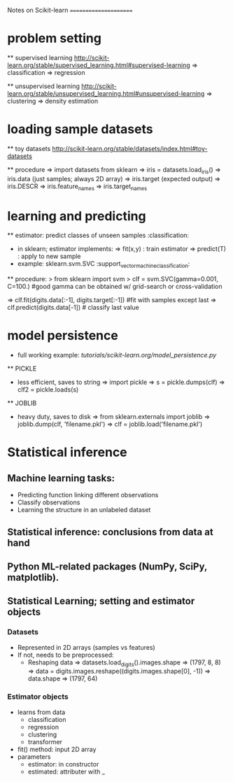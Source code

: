 Notes on Scikit-learn
======================

* problem setting 

  ** supervised learning
  [[http://scikit-learn.org/stable/supervised_learning.html#supervised-learning]]
    => classification
    => regression
  
  ** unsupervised learning
  [[http://scikit-learn.org/stable/unsupervised_learning.html#unsupervised-learning]]
    => clustering
    => density estimation

* loading sample datasets

  ** toy datasets
  [[http://scikit-learn.org/stable/datasets/index.html#toy-datasets]]
  
  ** procedure 
    => import datasets from sklearn
    => iris = datasets.load_iris()
    => iris.data             (just samples; always 2D array)
    => iris.target           (expected output)
    => iris.DESCR      
    => iris.feature_names
    => iris.target_names

*  learning and predicting 
      
  ** estimator: predict classes of unseen samples :classification:
  - in sklearn; estimator implements:
    => fit(x,y) : train estimator
    => predict(T) : apply to new sample
  - example: sklearn.svm.SVC :support_vector_machine_classification:
  ** procedure:
  > from sklearn import svm 
  > clf = svm.SVC(gamma=0.001, C=100.) 
    #good gamma can be obtained w/ grid-search or cross-validation

    => clf.fit(digits.data[:-1], digits.target[:-1])  #fit with samples except last
    => clf.predict(digits.data[-1]) # classify last value

* model persistence

  - full working example: [[tutorials/scikit-learn.org/model_persistence.py]]
  ** PICKLE
    - less efficient, saves to string
      => import pickle
      => s = pickle.dumps(clf)
      => clf2 = pickle.loads(s)

  ** JOBLIB
    - heavy duty, saves to disk
      => from sklearn.externals import joblib
      => joblib.dump(clf, 'filename.pkl') 
      => clf = joblib.load('filename.pkl')

* Statistical inference

** Machine learning tasks:
 - Predicting function linking different observations
 - Classify observations
 - Learning the structure in an unlabeled dataset

** Statistical inference: conclusions from data at hand

** Python ML-related packages (NumPy, SciPy, matplotlib).

** Statistical Learning; setting and estimator objects

*** Datasets

- Represented in 2D arrays (samples vs features) 
- If not, needs to be preprocessed:
  - Reshaping data
    => datasets.load_digits().images.shape
        => (1797, 8, 8)
    => data = digits.images.reshape((digits.images.shape[0], -1))
    => data.shape
        => (1797, 64)

  
*** Estimator objects

- learns from data
  - classification
  - regression
  - clustering
  - transformer

- fit() method: input 2D array
- parameters
  - estimator: in constructor
  - estimated: attributer with _